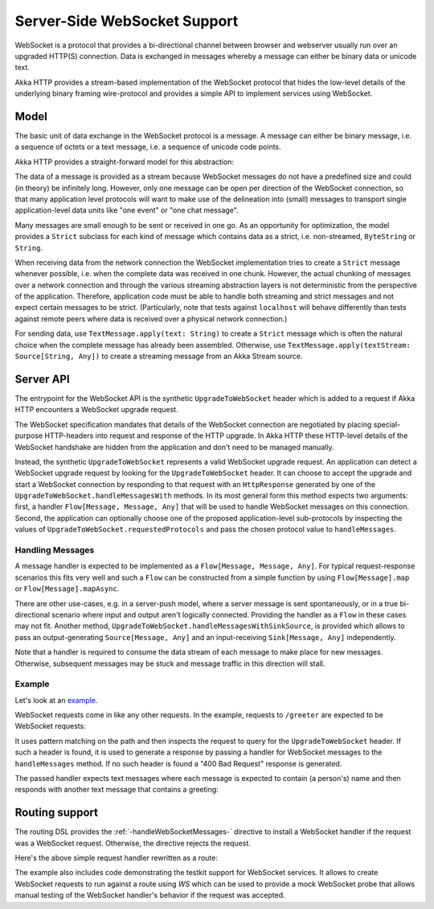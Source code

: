 .. _server-side-websocket-support-scala:

Server-Side WebSocket Support
=============================

WebSocket is a protocol that provides a bi-directional channel between browser and webserver usually run over an
upgraded HTTP(S) connection. Data is exchanged in messages whereby a message can either be binary data or unicode text.

Akka HTTP provides a stream-based implementation of the WebSocket protocol that hides the low-level details of the
underlying binary framing wire-protocol and provides a simple API to implement services using WebSocket.


Model
-----

The basic unit of data exchange in the WebSocket protocol is a message. A message can either be binary message,
i.e. a sequence of octets or a text message, i.e. a sequence of unicode code points.

Akka HTTP provides a straight-forward model for this abstraction:

.. includecode:: /../../akka-http-core/src/main/scala/akka/http/scaladsl/model/ws/Message.scala
   :include: message-model

The data of a message is provided as a stream because WebSocket messages do not have a predefined size and could
(in theory) be infinitely long. However, only one message can be open per direction of the WebSocket connection,
so that many application level protocols will want to make use of the delineation into (small) messages to transport
single application-level data units like "one event" or "one chat message".

Many messages are small enough to be sent or received in one go. As an opportunity for optimization, the model provides
a ``Strict`` subclass for each kind of message which contains data as a strict, i.e. non-streamed, ``ByteString`` or
``String``.

When receiving data from the network connection the WebSocket implementation tries to create a ``Strict`` message whenever
possible, i.e. when the complete data was received in one chunk. However, the actual chunking of messages over a network
connection and through the various streaming abstraction layers is not deterministic from the perspective of the
application. Therefore, application code must be able to handle both streaming and strict messages and not expect
certain messages to be strict. (Particularly, note that tests against ``localhost`` will behave differently than tests
against remote peers where data is received over a physical network connection.)

For sending data, use ``TextMessage.apply(text: String)`` to create a ``Strict`` message which is often the natural
choice when the complete message has already been assembled. Otherwise, use ``TextMessage.apply(textStream: Source[String, Any])``
to create a streaming message from an Akka Stream source.

Server API
----------

The entrypoint for the WebSocket API is the synthetic ``UpgradeToWebSocket`` header which is added to a request
if Akka HTTP encounters a WebSocket upgrade request.

The WebSocket specification mandates that details of the WebSocket connection are negotiated by placing special-purpose
HTTP-headers into request and response of the HTTP upgrade. In Akka HTTP these HTTP-level details of the WebSocket
handshake are hidden from the application and don't need to be managed manually.

Instead, the synthetic ``UpgradeToWebSocket`` represents a valid WebSocket upgrade request. An application can detect
a WebSocket upgrade request by looking for the ``UpgradeToWebSocket`` header. It can choose to accept the upgrade and
start a WebSocket connection by responding to that request with an ``HttpResponse`` generated by one of the
``UpgradeToWebSocket.handleMessagesWith`` methods. In its most general form this method expects two arguments:
first, a handler ``Flow[Message, Message, Any]`` that will be used to handle WebSocket messages on this connection.
Second, the application can optionally choose one of the proposed application-level sub-protocols by inspecting the
values of ``UpgradeToWebSocket.requestedProtocols`` and pass the chosen protocol value to ``handleMessages``.

Handling Messages
+++++++++++++++++

A message handler is expected to be implemented as a ``Flow[Message, Message, Any]``. For typical request-response
scenarios this fits very well and such a ``Flow`` can be constructed from a simple function by using
``Flow[Message].map`` or ``Flow[Message].mapAsync``.

There are other use-cases, e.g. in a server-push model, where a server message is sent spontaneously, or in a
true bi-directional scenario where input and output aren't logically connected. Providing the handler as a ``Flow`` in
these cases may not fit. Another method, ``UpgradeToWebSocket.handleMessagesWithSinkSource``, is provided
which allows to pass an output-generating ``Source[Message, Any]`` and an input-receiving ``Sink[Message, Any]`` independently.

Note that a handler is required to consume the data stream of each message to make place for new messages. Otherwise,
subsequent messages may be stuck and message traffic in this direction will stall.

Example
+++++++

Let's look at an example_.

WebSocket requests come in like any other requests. In the example, requests to ``/greeter`` are expected to be
WebSocket requests:

.. includecode:: ../../code/docs/http/scaladsl/server/WebSocketExampleSpec.scala
   :include: websocket-request-handling

It uses pattern matching on the path and then inspects the request to query for the ``UpgradeToWebSocket`` header. If
such a header is found, it is used to generate a response by passing a handler for WebSocket messages to the
``handleMessages`` method. If no such header is found a "400 Bad Request" response is generated.

The passed handler expects text messages where each message is expected to contain (a person's) name
and then responds with another text message that contains a greeting:

.. includecode:: ../../code/docs/http/scaladsl/server/WebSocketExampleSpec.scala
   :include: websocket-handler

Routing support
---------------

The routing DSL provides the :ref:`-handleWebSocketMessages-` directive to install a WebSocket handler if the request
was a WebSocket request. Otherwise, the directive rejects the request.

Here's the above simple request handler rewritten as a route:

.. includecode2:: ../../code/docs/http/scaladsl/server/directives/WebSocketDirectivesExamplesSpec.scala
   :snippet: greeter-service

The example also includes code demonstrating the testkit support for WebSocket services. It allows to create WebSocket
requests to run against a route using `WS` which can be used to provide a mock WebSocket probe that allows manual
testing of the WebSocket handler's behavior if the request was accepted.


.. _example: @github@/akka-docs-dev/rst/scala/code/docs/http/scaladsl/server/WebSocketExampleSpec.scala
